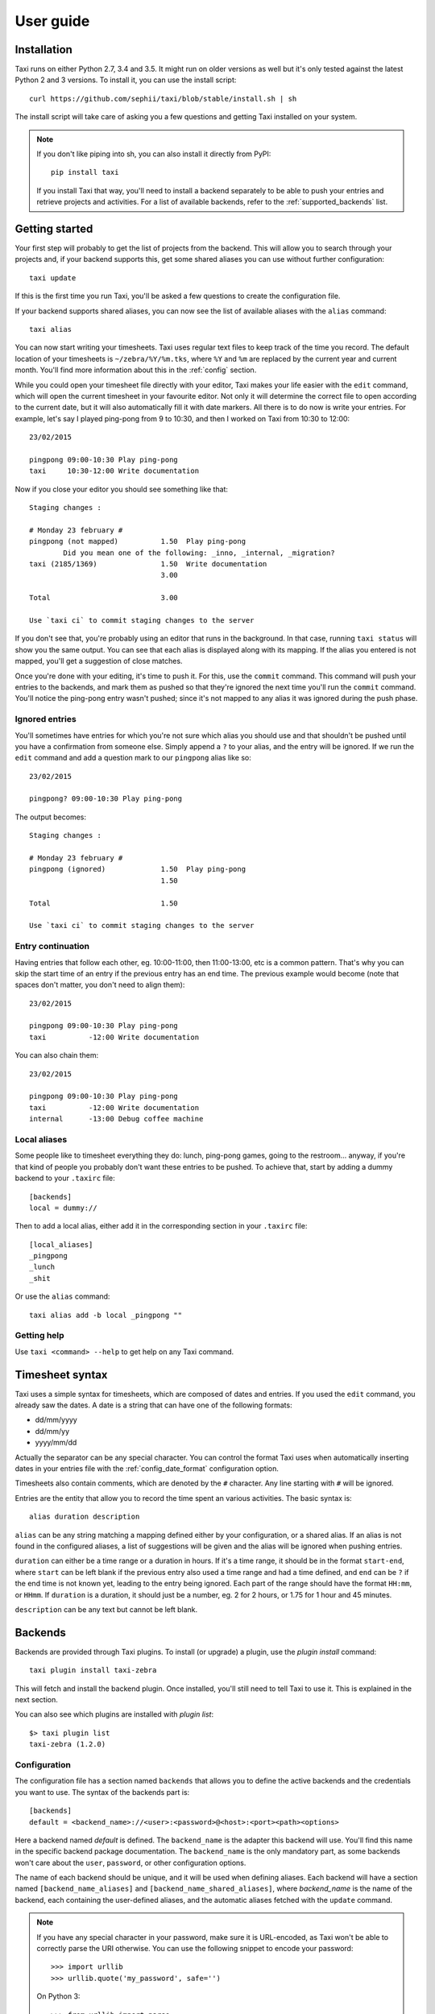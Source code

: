 User guide
==========

Installation
------------

Taxi runs on either Python 2.7, 3.4 and 3.5. It might run on older versions as
well but it's only tested against the latest Python 2 and 3 versions. To
install it, you can use the install script::

    curl https://github.com/sephii/taxi/blob/stable/install.sh | sh

The install script will take care of asking you a few questions and getting
Taxi installed on your system.

.. note::
    If you don't like piping into sh, you can also install it directly from PyPI::

        pip install taxi

    If you install Taxi that way, you'll need to install a backend separately
    to be able to push your entries and retrieve projects and activities. For a
    list of available backends, refer to the :ref:`supported_backends` list.

Getting started
---------------

Your first step will probably to get the list of projects from the backend.
This will allow you to search through your projects and, if your backend
supports this, get some shared aliases you can use without further
configuration::

    taxi update

If this is the first time you run Taxi, you'll be asked a few questions to
create the configuration file.

If your backend supports shared aliases, you can now see the list of available
aliases with the ``alias`` command::

    taxi alias

You can now start writing your timesheets. Taxi uses regular text files to keep
track of the time you record. The default location of your timesheets is
``~/zebra/%Y/%m.tks``, where ``%Y`` and ``%m`` are replaced by the current year
and current month. You'll find more information about this in the
:ref:`config` section.

While you could open your timesheet file directly with your editor, Taxi makes
your life easier with the ``edit`` command, which will open the current
timesheet in your favourite editor. Not only it will determine the correct file
to open according to the current date, but it will also automatically fill it
with date markers. All there is to do now is write your entries. For example,
let's say I played ping-pong from 9 to 10:30, and then I worked on Taxi from
10:30 to 12:00::

    23/02/2015

    pingpong 09:00-10:30 Play ping-pong
    taxi     10:30-12:00 Write documentation

Now if you close your editor you should see something like that::

    Staging changes :

    # Monday 23 february #
    pingpong (not mapped)          1.50  Play ping-pong
            Did you mean one of the following: _inno, _internal, _migration?
    taxi (2185/1369)               1.50  Write documentation
                                   3.00

    Total                          3.00

    Use `taxi ci` to commit staging changes to the server

If you don't see that, you're probably using an editor that runs in the
background. In that case, running ``taxi status`` will show you the same
output. You can see that each alias is displayed along with its mapping. If the
alias you entered is not mapped, you'll get a suggestion of close matches.

Once you're done with your editing, it's time to push it. For this, use the
``commit`` command. This command will push your entries to the backends, and
mark them as pushed so that they're ignored the next time you'll run the
``commit`` command. You'll notice the ping-pong entry wasn't pushed; since it's
not mapped to any alias it was ignored during the push phase.

Ignored entries
~~~~~~~~~~~~~~~

You'll sometimes have entries for which you're not sure which alias you should
use and that shouldn't be pushed until you have a confirmation from someone
else. Simply append a ``?`` to your alias, and the entry will be ignored. If we
run the ``edit`` command and add a question mark to our ``pingpong`` alias like
so::

    23/02/2015

    pingpong? 09:00-10:30 Play ping-pong

The output becomes::

    Staging changes :

    # Monday 23 february #
    pingpong (ignored)             1.50  Play ping-pong
                                   1.50

    Total                          1.50

    Use `taxi ci` to commit staging changes to the server

Entry continuation
~~~~~~~~~~~~~~~~~~

Having entries that follow each other, eg. 10:00-11:00, then 11:00-13:00, etc is
a common pattern. That's why you can skip the start time of an entry if the
previous entry has an end time. The previous example would become (note that
spaces don't matter, you don't need to align them)::

    23/02/2015

    pingpong 09:00-10:30 Play ping-pong
    taxi          -12:00 Write documentation

You can also chain them::

    23/02/2015

    pingpong 09:00-10:30 Play ping-pong
    taxi          -12:00 Write documentation
    internal      -13:00 Debug coffee machine

Local aliases
~~~~~~~~~~~~~

Some people like to timesheet everything they do: lunch, ping-pong games, going
to the restroom... anyway, if you're that kind of people you probably don't
want these entries to be pushed. To achieve that, start by adding a dummy
backend to your ``.taxirc`` file::

    [backends]
    local = dummy://

Then to add a local alias, either add it in the corresponding section in your
``.taxirc`` file::

    [local_aliases]
    _pingpong
    _lunch
    _shit

Or use the ``alias`` command::

    taxi alias add -b local _pingpong ""

Getting help
~~~~~~~~~~~~

Use ``taxi <command> --help`` to get help on any Taxi command.

Timesheet syntax
----------------

Taxi uses a simple syntax for timesheets, which are composed of dates and
entries. If you used the ``edit`` command, you already saw the dates. A date is
a string that can have one of the following formats:

* dd/mm/yyyy
* dd/mm/yy
* yyyy/mm/dd

Actually the separator can be any special character. You can control the format
Taxi uses when automatically inserting dates in your entries file with the
:ref:`config_date_format` configuration option.

Timesheets also contain comments, which are denoted by the ``#`` character.
Any line starting with ``#`` will be ignored.

Entries are the entity that allow you to record the time spent an various
activities. The basic syntax is::

    alias duration description

``alias`` can be any string matching a mapping defined either by your
configuration, or a shared alias. If an alias is not found in the configured
aliases, a list of suggestions will be given and the alias will be ignored when
pushing entries.

``duration`` can either be a time range or a duration in hours. If it's a time
range, it should be in the format ``start-end``, where ``start`` can be left
blank if the previous entry also used a time range and had a time defined, and
``end`` can be ``?`` if the end time is not known yet, leading to the entry
being ignored. Each part of the range should have the format ``HH:mm``, or
``HHmm``. If ``duration`` is a duration, it should just be a number, eg. 2 for
2 hours, or 1.75 for 1 hour and 45 minutes.

``description`` can be any text but cannot be left blank.

Backends
--------

Backends are provided through Taxi plugins. To install (or upgrade) a plugin,
use the `plugin install` command::

    taxi plugin install taxi-zebra

This will fetch and install the backend plugin. Once installed, you'll still
need to tell Taxi to use it. This is explained in the next section.

You can also see which plugins are installed with `plugin list`::

    $> taxi plugin list
    taxi-zebra (1.2.0)

Configuration
~~~~~~~~~~~~~

The configuration file has a section named ``backends`` that allows you to
define the active backends and the credentials you want to use. The syntax of
the backends part is::

    [backends]
    default = <backend_name>://<user>:<password>@<host>:<port><path><options>

Here a backend named *default* is defined. The ``backend_name`` is the adapter
this backend will use. You'll find this name in the specific backend package
documentation. The ``backend_name`` is the only mandatory part, as some
backends won't care about the ``user``, ``password``, or other configuration
options.

The name of each backend should be unique, and it will be used when defining
aliases. Each backend will have a section named ``[backend_name_aliases]`` and
``[backend_name_shared_aliases]``, where *backend_name* is the name of the
backend, each containing the user-defined aliases, and the automatic aliases
fetched with the ``update`` command.

.. note::

    If you have any special character in your password, make sure it is
    URL-encoded, as Taxi won't be able to correctly parse the URI otherwise.
    You can use the following snippet to encode your password::

        >>> import urllib
        >>> urllib.quote('my_password', safe='')

    On Python 3::

        >>> from urllib import parse
        >>> parse.quote('my_password, safe='')

.. _config:

Configuration options
---------------------

.. _config_auto_add:

auto_add
~~~~~~~~

Default: auto

This specifies where the new entries will be inserted when you use `start` and
`edit` commands. Possible values are `auto` (automatic detection based on your
current entries), `bottom` (values are added to the end of the file), or `top`
(values are added to the top of the file) or `no` (no auto add for the edit
command).

auto_fill_days
~~~~~~~~~~~~~~

Default: 0,1,2,3,4

When running the `edit` command, Taxi will add all the dates that are not
present in your entries file until the current date if they match any day
present in ``auto_fill_days`` (0 is Monday, 6 is Sunday). You must have
:ref:`config_auto_add` set to something else than `no` for this option to take
effect.

.. _config_date_format:

date_format
~~~~~~~~~~~

Default: %d/%m/%Y

This is the format of the dates that'll be automatically inserted in your
entries file(s), for example when using the `start` and `edit` commands. You
can use the same date placeholders as for the `file` option.

editor
~~~~~~

When running the `edit` command, your editor command will be deducted from your
environment but if you want to use a custom command you can set it here.

.. _config_file:

file
~~~~

Default: ~/zebra/%Y/%m.tks

The path of your entries file. You're free to use a single file to store all
your entries but you're strongly encouraged to use date placeholders here. The
following will expand to ``~/zebra/2011/11.tks`` if you're in November 2011.

You can use any datetime placeholder defined in `the strftime documentation
<http://docs.python.org/library/datetime.html#strftime-and-strptime-behavior>`_.
**However** taxi only supports the ``%Y`` and ``%m`` placeholders to check for
previous timesheets (used for example when you run ``taxi edit X``, where ``X``
is the number of timesheets to go back in time).

regroup_entries
~~~~~~~~~~~~~~~

Default: true

If set to false, similar entries (ie. entries on the same date that are on the
same alias and have the same description) won't be regrouped.

.. note::
    This setting is available since Taxi 4.1

nb_previous_files
~~~~~~~~~~~~~~~~~

Default: 1

Defines the number of previous timesheet files Taxi should try to parse. This
allows you to make sure you don't forget hours in files from previous months
when starting a new month.

This option only makes sense if you're using date placeholders in
:ref:`config_file`.

